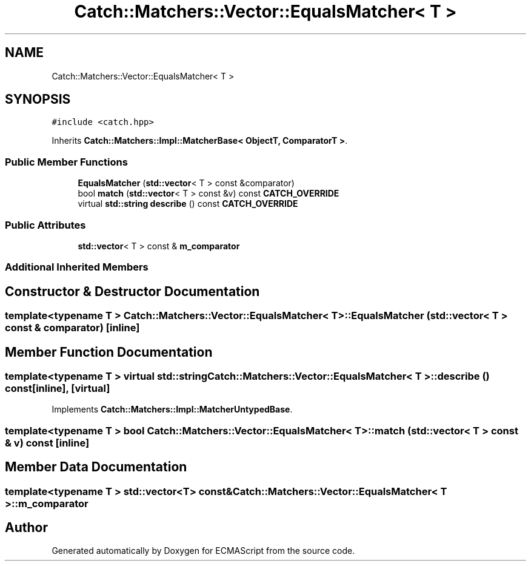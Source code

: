 .TH "Catch::Matchers::Vector::EqualsMatcher< T >" 3 "Wed Jun 14 2017" "ECMAScript" \" -*- nroff -*-
.ad l
.nh
.SH NAME
Catch::Matchers::Vector::EqualsMatcher< T >
.SH SYNOPSIS
.br
.PP
.PP
\fC#include <catch\&.hpp>\fP
.PP
Inherits \fBCatch::Matchers::Impl::MatcherBase< ObjectT, ComparatorT >\fP\&.
.SS "Public Member Functions"

.in +1c
.ti -1c
.RI "\fBEqualsMatcher\fP (\fBstd::vector\fP< T > const &comparator)"
.br
.ti -1c
.RI "bool \fBmatch\fP (\fBstd::vector\fP< T > const &v) const \fBCATCH_OVERRIDE\fP"
.br
.ti -1c
.RI "virtual \fBstd::string\fP \fBdescribe\fP () const \fBCATCH_OVERRIDE\fP"
.br
.in -1c
.SS "Public Attributes"

.in +1c
.ti -1c
.RI "\fBstd::vector\fP< T > const  & \fBm_comparator\fP"
.br
.in -1c
.SS "Additional Inherited Members"
.SH "Constructor & Destructor Documentation"
.PP 
.SS "template<typename T > \fBCatch::Matchers::Vector::EqualsMatcher\fP< T >::\fBEqualsMatcher\fP (\fBstd::vector\fP< T > const & comparator)\fC [inline]\fP"

.SH "Member Function Documentation"
.PP 
.SS "template<typename T > virtual \fBstd::string\fP \fBCatch::Matchers::Vector::EqualsMatcher\fP< T >::describe () const\fC [inline]\fP, \fC [virtual]\fP"

.PP
Implements \fBCatch::Matchers::Impl::MatcherUntypedBase\fP\&.
.SS "template<typename T > bool \fBCatch::Matchers::Vector::EqualsMatcher\fP< T >::match (\fBstd::vector\fP< T > const & v) const\fC [inline]\fP"

.SH "Member Data Documentation"
.PP 
.SS "template<typename T > \fBstd::vector\fP<T> const& \fBCatch::Matchers::Vector::EqualsMatcher\fP< T >::m_comparator"


.SH "Author"
.PP 
Generated automatically by Doxygen for ECMAScript from the source code\&.
